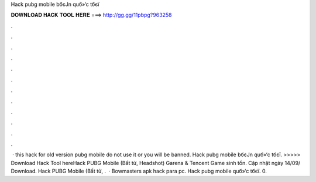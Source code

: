 Hack pubg mobile bбєЈn quб»‘c tбєї



𝐃𝐎𝐖𝐍𝐋𝐎𝐀𝐃 𝐇𝐀𝐂𝐊 𝐓𝐎𝐎𝐋 𝐇𝐄𝐑𝐄 ===> http://gg.gg/11pbpg?963258



.



.



.



.



.



.



.



.



.



.



.



.



 · this hack for old version pubg mobile do not use it or you will be banned. Hack pubg mobile bбєЈn quб»‘c tбєї. >>>>> Download Hack Tool hereHack PUBG Mobile (Bất tử, Headshot) Garena & Tencent Game sinh tồn. Cập nhật ngày 14/09/ Download. Hack PUBG Mobile (Bất tử, .  · Bowmasters apk hack para pc. Hack pubg mobile quб»‘c tбєї. 0.
